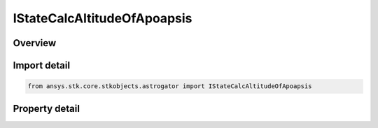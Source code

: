 IStateCalcAltitudeOfApoapsis
============================

.. py:class:: ansys.stk.core.stkobjects.astrogator.IStateCalcAltitudeOfApoapsis

   object
   
   Properties for an Altitude of Apoapsis calculation object.

.. py:currentmodule:: IStateCalcAltitudeOfApoapsis

Overview
--------

.. tab-set::

    .. tab-item:: Properties
        
        .. list-table::
            :header-rows: 0
            :widths: auto

            * - :py:attr:`~ansys.stk.core.stkobjects.astrogator.IStateCalcAltitudeOfApoapsis.central_body_name`
              - Gets or sets the central body of the component.
            * - :py:attr:`~ansys.stk.core.stkobjects.astrogator.IStateCalcAltitudeOfApoapsis.element_type`
              - Gets or sets the element type.


Import detail
-------------

.. code-block:: python

    from ansys.stk.core.stkobjects.astrogator import IStateCalcAltitudeOfApoapsis


Property detail
---------------

.. py:property:: central_body_name
    :canonical: ansys.stk.core.stkobjects.astrogator.IStateCalcAltitudeOfApoapsis.central_body_name
    :type: str

    Gets or sets the central body of the component.

.. py:property:: element_type
    :canonical: ansys.stk.core.stkobjects.astrogator.IStateCalcAltitudeOfApoapsis.element_type
    :type: CALC_OBJECT_ELEM

    Gets or sets the element type.



